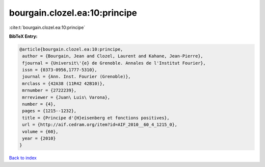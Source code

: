 bourgain.clozel.ea:10:principe
==============================

:cite:t:`bourgain.clozel.ea:10:principe`

**BibTeX Entry:**

.. code-block:: bibtex

   @article{bourgain.clozel.ea:10:principe,
    author = {Bourgain, Jean and Clozel, Laurent and Kahane, Jean-Pierre},
    fjournal = {Universit\'{e} de Grenoble. Annales de l'Institut Fourier},
    issn = {0373-0956,1777-5310},
    journal = {Ann. Inst. Fourier (Grenoble)},
    mrclass = {42A38 (11R42 42B10)},
    mrnumber = {2722239},
    mrreviewer = {Juan\ Luis\ Varona},
    number = {4},
    pages = {1215--1232},
    title = {Principe d'{H}eisenberg et fonctions positives},
    url = {http://aif.cedram.org/item?id=AIF_2010__60_4_1215_0},
    volume = {60},
    year = {2010}
   }

`Back to index <../By-Cite-Keys.rst>`_
